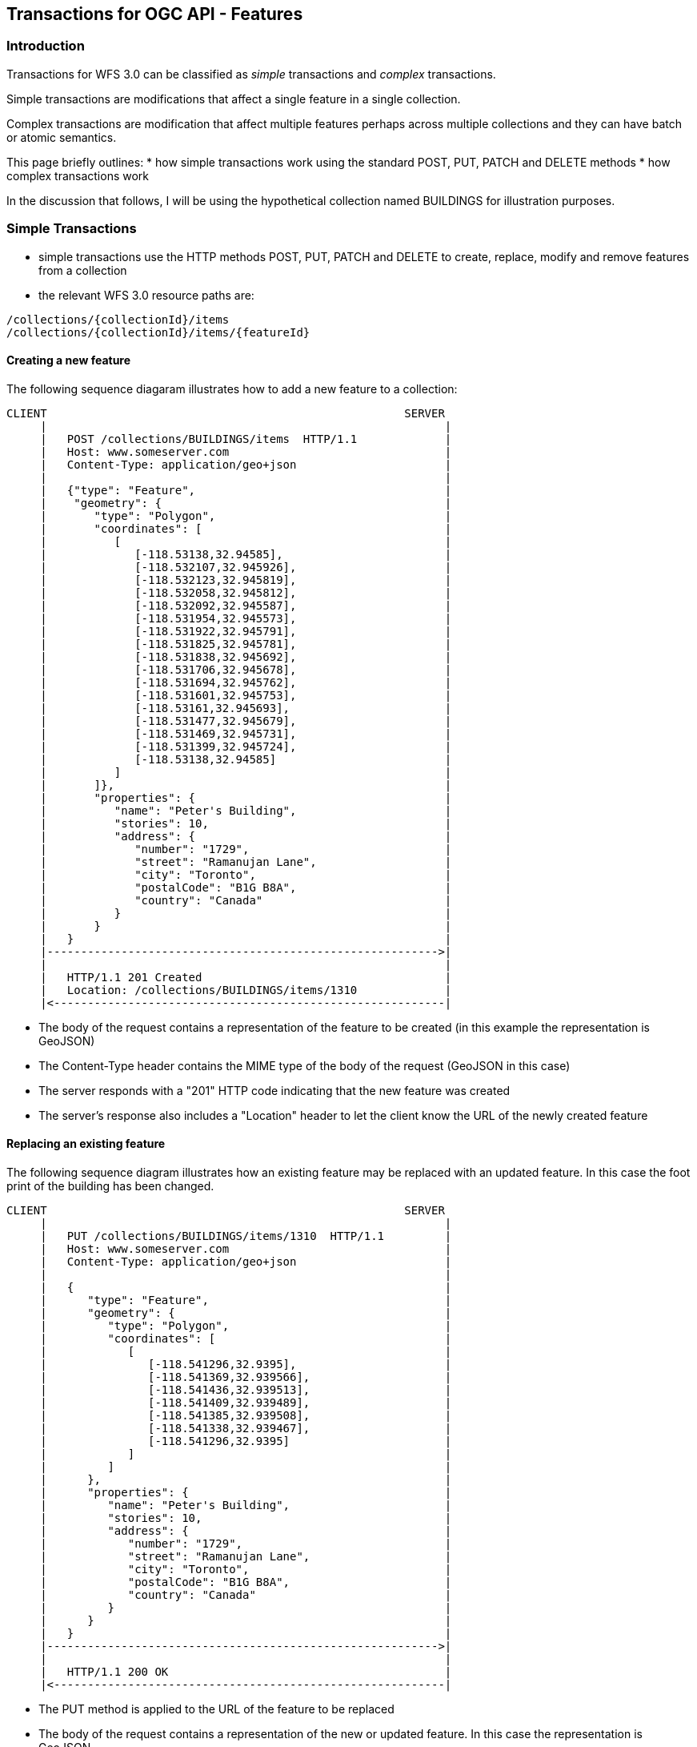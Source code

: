 == Transactions for OGC API - Features

=== Introduction

Transactions for WFS 3.0 can be classified as _simple_ transactions and _complex_ transactions.

Simple transactions are modifications that affect a single feature in a single collection.

Complex transactions are modification that affect multiple features perhaps across multiple collections and they can have batch or atomic semantics.

This page briefly outlines:
   * how simple transactions work using the standard POST, PUT, PATCH and DELETE methods
   * how complex transactions work

In the discussion that follows, I will be using the hypothetical collection named BUILDINGS for illustration purposes.

=== Simple Transactions

   * simple transactions use the HTTP methods POST, PUT, PATCH and DELETE to create, replace, modify and remove features from a collection
   * the relevant WFS 3.0 resource paths are:

----
/collections/{collectionId}/items
/collections/{collectionId}/items/{featureId}
----

==== Creating a new feature

The following sequence diagaram illustrates how to add a new feature to a collection:

----
CLIENT                                                     SERVER 
     |                                                           |
     |   POST /collections/BUILDINGS/items  HTTP/1.1             |
     |   Host: www.someserver.com                                |
     |   Content-Type: application/geo+json                      |
     |                                                           |
     |   {"type": "Feature",                                     |
     |    "geometry": {                                          |
     |       "type": "Polygon",                                  |
     |       "coordinates": [                                    |
     |          [                                                |
     |             [-118.53138,32.94585],                        |
     |             [-118.532107,32.945926],                      |
     |             [-118.532123,32.945819],                      |
     |             [-118.532058,32.945812],                      | 
     |             [-118.532092,32.945587],                      | 
     |             [-118.531954,32.945573],                      | 
     |             [-118.531922,32.945791],                      | 
     |             [-118.531825,32.945781],                      | 
     |             [-118.531838,32.945692],                      | 
     |             [-118.531706,32.945678],                      | 
     |             [-118.531694,32.945762],                      | 
     |             [-118.531601,32.945753],                      | 
     |             [-118.53161,32.945693],                       | 
     |             [-118.531477,32.945679],                      | 
     |             [-118.531469,32.945731],                      | 
     |             [-118.531399,32.945724],                      | 
     |             [-118.53138,32.94585]                         | 
     |          ]                                                | 
     |       ]},                                                 | 
     |       "properties": {                                     | 
     |          "name": "Peter's Building",                      | 
     |          "stories": 10,                                   | 
     |          "address": {                                     | 
     |             "number": "1729",                             | 
     |             "street": "Ramanujan Lane",                   | 
     |             "city": "Toronto",                            | 
     |             "postalCode": "B1G B8A",                      | 
     |             "country": "Canada"                           | 
     |          }                                                | 
     |       }                                                   | 
     |   }                                                       | 
     |---------------------------------------------------------->| 
     |                                                           | 
     |   HTTP/1.1 201 Created                                    | 
     |   Location: /collections/BUILDINGS/items/1310             | 
     |<----------------------------------------------------------|
----

   * The body of the request contains a representation of the feature to be created (in this example the representation is GeoJSON)
   * The Content-Type header contains the MIME type of the body of the request (GeoJSON in this case)
   * The server responds with a "201" HTTP code indicating that the new feature was created
   * The server's response also includes a "Location" header to let the client know the URL of the newly created feature

==== Replacing an existing feature

The following sequence diagram illustrates how an existing feature may be replaced with an updated feature. In this case the foot print of the building has been changed.

----
CLIENT                                                     SERVER 
     |                                                           | 
     |   PUT /collections/BUILDINGS/items/1310  HTTP/1.1         | 
     |   Host: www.someserver.com                                | 
     |   Content-Type: application/geo+json                      |
     |                                                           | 
     |   {                                                       | 
     |      "type": "Feature",                                   | 
     |      "geometry": {                                        | 
     |         "type": "Polygon",                                | 
     |         "coordinates": [                                  | 
     |            [                                              | 
     |               [-118.541296,32.9395],                      | 
     |               [-118.541369,32.939566],                    | 
     |               [-118.541436,32.939513],                    | 
     |               [-118.541409,32.939489],                    | 
     |               [-118.541385,32.939508],                    | 
     |               [-118.541338,32.939467],                    | 
     |               [-118.541296,32.9395]                       | 
     |            ]                                              | 
     |         ]                                                 | 
     |      },                                                   | 
     |      "properties": {                                      | 
     |         "name": "Peter's Building",                       | 
     |         "stories": 10,                                    | 
     |         "address": {                                      | 
     |            "number": "1729",                              | 
     |            "street": "Ramanujan Lane",                    | 
     |            "city": "Toronto",                             | 
     |            "postalCode": "B1G B8A",                       | 
     |            "country": "Canada"                            | 
     |         }                                                 | 
     |      }                                                    | 
     |   }                                                       | 
     |---------------------------------------------------------->| 
     |                                                           | 
     |   HTTP/1.1 200 OK                                         | 
     |<----------------------------------------------------------|
----

   * The PUT method is applied to the URL of the feature to be replaced
   * The body of the request contains a representation of the new or updated feature. In this case the representation is GeoJSON.
   * The server's response is 200 OK.

==== Partially updating an existing feature

The following sequence diagram illustrates how to partially update an existing feature without having to replace the entire feature. </span>

----
CLIENT                                                     SERVER 
     |                                                           | 
     |   PATCH /collections/BUILDINGS/items/1310  HTTP/1.1       | 
     |   Host: www.someserver.com                                | 
     |   Content-Type: application/????+json                     | 
     |   Accept: application/geo+json                            |
     |                                                           | 
     |   {                                                       | 
     |      "add": [                                             | 
     |         {                                                 | 
     |            "name": "status",                              | 
     |            "value": "Under renovation"                    | 
     |         }                                                 | 
     |      ],                                                   | 
     |      "modify": [                                          | 
     |         {                                                 | 
     |            "name": "stories",                             | 
     |            "value" 73                                     | 
     |         }                                                 | 
     |      ]                                                    | 
     |   }                                                       | 
     +---------------------------------------------------------->| 
     |                                                           | 
     |   HTTP/1.1 200 OK                                         | 
     |   Content-Type: application/geo+json                      | 
     |   Location: /collections/BUILDINGS/items/1310             | 
     |                                                           | 
     |   {                                                       | 
     |      "type": "Feature",                                   | 
     |      "geometry": {                                        | 
     |         "type": "Polygon",                                | 
     |         "coordinates": [                                  | 
     |            [                                              | 
     |               [-118.541296,32.9395],                      | 
     |               [-118.541369,32.939566],                    | 
     |               [-118.541436,32.939513],                    | 
     |               [-118.541409,32.939489],                    | 
     |               [-118.541385,32.939508],                    | 
     |               [-118.541338,32.939467],                    | 
     |               [-118.541296,32.9395]                       | 
     |            ]                                              | 
     |         ]                                                 | 
     |      },                                                   | 
     |      "properties": {                                      | 
     |         "name": "Peter's Building",                       | 
     |         "stories": 73,                                    | 
     |         "status": "Under renovation"                      | 
     |         "address": {                                      | 
     |            "number": "1729",                              | 
     |            "street": "Ramanujan Lane",                    | 
     |            "city": "Toronto",                             | 
     |            "postalCode": "B1G B8A",                       | 
     |            "country": "Canada"                            | 
     |         }                                                 | 
     |      }                                                    | 
     |   }                                                       | 
     |<----------------------------------------------------------|
----

   * The PATCH method is applied to the URL of the feature
   * The body of the request contains a JSON document that contains instructions about how the feature should be modified.
   ** the instructions indicate that the "status" property should be added to the feature
   ** the instructions indicate that the value of the "stories" property should be changed from its existing value (i.e. 10) to 73.
   * The server's response is 200 OK
   * The response body contains the new state of the feature in some re[resentation based on the value of the Accept header (GeoJSON in this case).
   ** If the accept header is not specified then exception (???) or return a some default representation (e.g. GeoJSON)(???)
   * The following schema fragment defined the body of the PATCH request:

----
"properties": { 
   "type": "object", 
   "properties": { 
      "add": { 
         "type": "array", 
         "items": { 
            "$ref": "#/components/schemas/nameValuePair" 
         } 
      }, 
      "modify": { 
         "type": "array", 
         "items": { 
            "$ref": "#/components/schemas/nameValuePair" 
         } 
      }, 
      "remove": { 
         "type": "array", 
         "items": { 
            "type": "string"   // the name of the property/key to remove
         } 
      } 
   } 
},
"nameValuePair": { 
      "type": "object", 
      "properties": { 
         "name": { 
            "type": "string" 
         }, 
         "value": { 
            "oneOf": [ 
               { "type": "string" }, 
               { "type": "object" }, 
               { "$ref": "#/components/schemas/link" } 
            ] 
         } 
      } 
   }
----

*NOTE*: Not sure about the _add_ and _remove_ actions for the PATCH since in some cases (such as a system backed by an RDBMS) such actions result in schema changes which may or may not be a trivial thing to implement.

==== Delete a feature

The following sequence diagram illustrates how a feature may be deleted or removed from a collection.

----
   CLIENT                                                     SERVER 
     |                                                           | 
     |   DELETE /collections/BUILDINGS/items/1310  HTTP/1.1      | 
     |   Host: www.someserver.com                                |
     +---------------------------------------------------------->| 
     |                                                           | 
     |   HTTP/1.1 200 OK                                         | 
     +<----------------------------------------------------------|
----

   * The DELETE method is applied to the URL of the feature
   * The server's response is 200 OK

=== Complex Transactions

==== Introduction

   * Complex transactions may, in a single operation, act on multiple features possibly across multiple collections.
   * Complex transactions may have atomic or batch semantics.
      * Typically atomic transactions are required if you need to make a set of changes to a number of features (possibly across multiple collections) and those changes have to all succeed or the entire operation fails and everything is rolled back (so as not to leave the server's datastore in an inconsistent state)
      * Typically batch transactions are required when you need to perform a large number of actions such as a batch insert of thousand's of features
   * Two approaches for supporting complex transactions have been investigated and are described:
      * the *document* apporach
      * the *shopping cart* approach.
*NOTE:* I AM NOT PROPOSING 2 APPROACHES. I AM PRESENTING 2 APPROACHES AND WE NEED TO PICK ONE (document or shopping cart).

==== Transaction end point

   * servers that support complex transaction must advertise a transaction end point
   * the end point is obtained from the landing page using the link with *rel="edit"* relation
   * the following example illustrate the discovery of the transactions endpoint

----
   CLIENT                                                     SERVER 
     |                                                           | 
     |   GET /   HTTP/1.1                                        | 
     |   Host: www.someserver.com                                | 
     |   Accept: application/json, text/xml, text/html           |             
     |                                                           | 
     |---------------------------------------------------------->| 
     |                                                           |
     |                                                           |
     |   HTTP/1.1 200 OK                                         | 
     |                                                           | 
     |   {                                                       | 
     |     "links": [                                            |           
     |       .                                                   | 
     |       .                                                   | 
     |       .                                                   | 
     |       { "href": "http://www.someserver.com/transactions", | 
     |         "rel": "edit",                                    | 
     |         "title": "complex transaction endpoint" },        | 
     |       .                                                   |      
     |       .                                                   | 
     |       .                                                   | 
     |     ]                                                     |   
     |   }                                                       | 
     |<----------------------------------------------------------|
----
<
   * In this example, the URL for the transaction end point is "http://www.someserver.com/transactions"; that is the link with "rel=edit"
   * servers that support complex transactions would also need to indicate this in their conformance document (i.e. /conformance resource)

==== Document Approach

===== Introduction

The document approach is similar with what is already done with WFS 2.X.
   * a transaction endpoint is defined by the server
   * as described above, this endpoint can be discovered from the server's landing page
   ** B.T.W. & F.Y.I. in WFS 2.X this endpoint was discovered from the server's capabilities document
   * a document describing the transaction is composed in some representations and is POST'ed to this endpoint
   * the document contains a complete description of the transaction
   ** the transaction document is composed of the series of insert, update, replace or delete actions
   ** features from one or more collections may be affected by the actions in a transaction
   * the transaction may have ATOMIC or BATCH semantics
   ** ATOMIC semantics means that all actions in the transaction succeed or the entire transaction is rolled back
   ** BATCH semantics means that each action in the transaction is independed of any other action in the Tx
   * this is more-or-less a JSON representation of the XML transaction schema from WFS 2.X

===== JSON-Schema

The following JSON-Schema fragment defines the schema for a transaction document.

----
"transaction": { 
      "type": "object", 
      "required": ["transaction"], 
      "properties": { 
         "semantic": { 
            "type": "string", 
            "enum": ["atomic","batch"], 
            "default": "atomic" 
         }, 
         "transaction": { 
            "$ref": "#/components/schema/transaction-prop" 
         } 
      } 
   }, 
   "transaction-prop": { 
      "type": "array", 
      "items": { 
         "type": "object", 
         "properties": { 
            "oneOf": [ 
               { "$ref": "#/components/schemas/insert-action" }, 
               { "$ref": "#/components/schemas/replace-action" }, 
               { "$ref": "#/components/schemas/update-action" }, 
               { "$ref": "#/components/schemas/delete-action" } 
            ] 
         } 
      } 
   }, 
   "insert-action": { 
      "type": "object", 
      "required": ["action","collection","item"], 
      "properties": { 
         "action": { 
            "type": "string", 
            "const": "insert" 
         }, 
         "collection": { 
            "type": "string" 
         }, 
         "directives": { 
            "$ref": "#/components/schemas/directives-prop" 
         }, 
         "item": { 
            "oneOf": [ 
               {"type": "object"}, 
               {"$ref": #/components/schemas/link} 
            ] 
         } 
      } 
   },
   "replace-action": { 
      "type": "object", 
      "required": [ "action", "collection", "item" ], 
      "properties": { 
         "action": { 
            "type": "string", 
            "const": "replace" 
         }, 
         "collection": { 
            "type": "string" 
         }, 
         "directives": { 
            "$ref": "#/components/schemas/directives-prop" 
         }, 
         "item": { 
            "oneOf": [ 
               {"type": "object"}, 
               {"$ref": #/components/schemas/link} 
            ] 
         }, 
         "filter": { 
            "type": "object", 
            "properties": { 
               "ids": { 
                  "type": "array", 
                  "items": { 
                     "type": "string" 
                  } 
               } 
            } 
         } 
      } 
   }, 
   "update-action": { 
      "type": "object", 
      "required": [ "action", "collection", "properties" ], 
      "properties": { 
         "action": { 
            "type": "string", 
            "const": "update", 
         }, 
         "collection": { 
            "type": "string" 
         },
         "directives": { 
            "$ref": "#/components/schemas/directives-prop" 
         }, 
         "properties": {
            "type": "object",
            "properties": {
               "add": {
                  "type": "array",
                  "items": {
                     "$ref": "#/components/schemas/nameValuePair"
                  }
               },
               "modify": {
                  "type": "array",
                  "items": {
                     "$ref": "#/components/schemas/nameValuePair"
                  }
               },
               "delete": {
                  "type": "array",
                  "items": {  
                     "type": "string"
                  }
               }
            }
         },
         "filter": { 
            "$ref": "#/components/schemas/filter" 
         } 
      } 
   },
    "delete-action": { 
      "type": "object", 
      "required": [ "action", "collection" ], 
      "properties": { 
         "action": { 
            "type": "string", 
            "enum": ["delete"] 
         }, 
         "collection": { 
            "type": "string" 
         }, 
         "directives": {
            "$ref": "#/components/schemas/directives-prop" 
         }, 
         "filter": { 
            "$ref": "#/components/schemas/filter" 
         } 
      } 
   },
   "filter": {
      "type": "object",
      "properties": {
         "ids": {
            "type": "array",
            "items": {
               "type": "string"
            }
         }
      }
   },
   "nameValuePair": {
      "type": "object",
      "properties": {
         "name": {
            "type": "string"
         },
         "value": {
            "oneOf": [
               { "type": "string" },
               { "type": "object" },
               { "$ref": "#/components/schemas/link" }
            ]
         }         
      }
   },
   "directives-prop": { 
      "type": "object", 
      "properties": {
         "id": {
            "type": "string",
            "description": "an optional identifier that may be used, for example, to identify the action in an exception report" 
         "comment": { 
            "type": "string",
            "description": "an optional human-readable comment about the actions"
         }
      }, 
      "additionalProperties": true 
   },
   "transactionResponse": {
      "type": "object",
      "properties": {
         "semantic": {
            "type": "string",
            "enum": [ "atomic", "batch" ],
         },
         "summary": {
            "type": "object",
            "properties": {
               "totalInserted": {
                  "type": "integer"
               },
               "totalUpdated": {
                  "type": "integer"
               },
               "totalReplaced": {
                  "type": "integer"
               },
               "totalDeleted": {
                  "type": "integer"
               }
            }
         },
         "exceptions": {
            "description": "an optional array of OGC exception reports; mostly meant for use with BATCH transactions"
            "type": "array",
            "items": {
               "$ref": "#/components/schemas/exceptionReport"
            }
         },
         "insertResults": {
            "type": "array",
            "items": {
               "type": "string",
               "format": "uri"
            }
         },
         "updateResults": {
            "type": "array",
            "items": {
               "type": "string",
               "format": "uri"
            }
         },
         "replaceResults": {
            "type": "array",
            "items": {
               "type": "string",
               "format": "uri"
            }
         },
         "deleteResults": {
            "type": "array",
            "items": {
               "type": "string",
               "format": "uri"
            }
         }
      }
   }
----

   * a transaction is composed of an array of insert, replace, update and/or delete actions
   * the semantic key is used to indicate whether this transaction should be executed using atomic or patch sematics
   * the directives section is used to include additional metadata or directions for executing the transaction
   ** the id directive is used to assign a local identifier to the action for the purpose of error reporting
   *** e.g. if id="INSERT1" then a more meaningful error message such as "Action INSERT1 failed" in an exception report
   ** the comment key may be used to assign a human-readable comment about the action
   ** this section is extensible (i.e. other keys may be added as required but their meaning is not described in this document)
   * the response body contains a summary of the transaction
   ** it indicates the number of insert, replace, update and/or delete actions were performed
   ** an set of arrays containing the identifiers of each feature affected by the transaction
   ** in the case of batch semantics, the response may also contain and array of exception reports for each action that failed
   *** it is recommended that each action include an identifier (via the directives object) so that each exception can be correlated to the action that failed

*Example*: The following example shows a new cable segment being inserted into a communication system and an existing pole being moved to connect to the new segment. Naturally, this transaction must be atomic lest we are left with an isolated pole not connecting to any cables.

----
   CLIENT                                                     SERVER 
      |                                                           | 
      |   POST /transactions   HTTP/1.1                           | 
      |   Host: www.someserver.com                                | 
      |   Content-Type: application/ogc-tx+json                   | 
      |   Accept: application/json                                | 
      |                                                           | 
      |   {                                                       | 
      |      "semantic": "atomic",                                | 
      |      "transaction": [                                     | 
      |         {                                                 | 
      |            "action": "insert",                            | 
      |            "collection": "/collections/CABLE_SEGMENTS",   | 
      |            "directives": {                                |
      |               "comment": "add a new fibre segment",       | 
      |            },                                             | 
      |            "item": {                                      | 
      |               "type": "Feature",                          | 
      |               "geometry": {                               | 
      |                  "type": "LineString",                    | 
      |                  "coordinates":                           | 
      |                     [                                     | 
      |                        [43.735915,-79.298053],            | 
      |                        [43.735839,-79.298026]             | 
      |                     ]                                     | 
      |               },                                          | 
      |               "properties": {                             | 
      |                  "segmentId": "SEG237",                   | 
      |                  "manufacturer": "Corning",               | 
      |                  "all-dielectric": "yes",                 | 
      |                  "armored": "yes",                        | 
      |                  "fibre_count": 12                        | 
      |                  "fibre_type": "OM3 LAZER-OPTIMIZED 50μ", | 
      |                  "rodent_protected: "yes",                | 
      |                  "USDPSC_code": 26126170                  | 
      |               }                                           | 
      |            }                                              | 
      |         },                                                | 
      |         {                                                 |
      |            "action": "update",                            |
      |            "collection": "/collections/"POLES",           |
      |            "directives": {                                |
      |               "comment": "move pole",                     |
      |            },                                             |
      |            "properties": {                                |
      |               "modify" [                                  |
      |                  {                                        |
      |                     "name": "geometry",                   |
      |                     "value": {                            |
      |                        "type": "Point",                   |  
      |                        "coordinates":                     |
      |                           [[43.735915,-79.298053]]        |
      |                     }                                     |
      |                  },                                       |
      |                  {                                        |
      |                     "name": "updated",                    |
      |                     "value": "2019-05-28"                 |
      |                  }                                        |
      |               ]                                           |   
      |            },                                             |
      |            "filter": {                                    |
      |               "ids": [ "/collection/POLES/items/347901" ] |
      |            }                                              |
      |         }                                                 | 
      |      ]                                                    | 
      |   }                                                       | 
      |---------------------------------------------------------->|
      |                                                           |
      |                                                           |
      |   HTTP/1.1 200 OK                                         |
      |   Content-Type: application/json                          |
      |                                                           |
      |   {                                                       |
      |      "semantic": "atomic",                                |
      |      "summary": {                                         |
      |         "totalInserted": 1,                               |
      |         "totalUpdated": 1                                 |
      |      },                                                   |
      |      "insertResults": [                                   |
      |         "/collections/CABLE_SEGMENTS/items/47341"         |
      |      ],                                                   |
      |      "updateResults": [                                   |
      |         "/collections/POLES/items/347901"                 |
      |      ]                                                    |
      |   }                                                       |
      |<----------------------------------------------------------|
----

==== Shopping cart approach (for atomic transactions)

===== Introduction

   * The shopping cart approach is similar to the shoping carts found at online stores
   ** this approach is more suited to atomic transactions rather than batch transactions
   * The approach creates a transaction enpoint (the shopping cart) that represents an isolated view of the server.
   ** using this transaction endpoint, features can be inserted, updated, replaced or deleted using the standard POST, PUT, PATCH and DELETE HTTP methods
   ** this is analogous to adding, modifying, replacing and removing items from an online store's shopping cart
   * All operations that are perfomed at this endpoint are considered to be in a pending state and are only "committed" to the server once a special token ("commit") is POST'ed to the transaction endpoint.

===== Example

The following example is the same cable and poll example used to presented in the document case above.

*STEP 1*: Create a transaction endpoint (i.e shopping cart)

----
   CLIENT                                                     SERVER
     |                                                           |
     |   POST /transactions   HTTP/1.1                           |
     |   Host: www.someserver.com                                |
     |---------------------------------------------------------->|
     |                                                           |
     |                                                           |
     |   HTTP/1.1 201 Created                                    |
     |   Location: /transactions/803                             |
     |   Content-Type: application/json                          |
     |                                                           |
     |   {                                                       |
     |      "links": [                                           |
     |         {                                                 |
     |            "href": "/transactions/803/collections/CABLE_SEGMENTS/items",
     |            "rel": "edit",                                 |
     |            "title": "Edit endpoint for CABLE_SEGMENTS collection"
     |         },                                                |
     |         {                                                 |
     |            "href": "/transactions/803/collections/POLES/items",
     |            "rel": "edit",                                 |
     |            "title": "Edit endpoint for POLES collection"  |
     |         },                                                |
     |         .                                                 |
     |         .                                                 |
     |         .                                                 |
     |   }                                                       |
     |<----------------------------------------------------------|
----

   * an empty POST is sent to the transaction endpoint discovered from the server's landing page
   * the server's response contains the URL of the new transactions resource (i.e. the shopping cart)
   * the body of the response contains, for each collection that the server offers, the "rel="edit" endpoint
   ** these end points are used to insert, replace, update and/or delete features from the corresponding collection
   * the edit endpoint will have a prefix based on the transaction endpoint the server advertised in its landing page
   ** but, the trailing path elements of this edit endpoint must match those defined in WFS 3.0
   *** i.e. /collections/{collectionId}[/items[/{featureId}]]
   *** this allows clients to use the standard adressing defined in WFS 3.0 to access features

*STEP 2* Add the new cable segment

----
   CLIENT                                                     SERVER
     |                                                           |
     |   POST /transactions/803/collections/CABLE_SEGMENTS/items   HTTP/1.1
     |   Host: www.someserver.com                                |
     |   Content-Type: application/geo+json                      |
     |   OGC-Update-Priority: high                               |
     |                                                           |
     |   {                                                       |
     |      "type": "Feature",                                   |
     |      "geometry": {                                        |
     |         "type": "LineString",                             |
     |         "coordinates":                                    |
     |            [                                              |
     |               [43.735915,-79.298053],                     |
     |               [43.735839,-79.298026]                      |
     |            ]                                              |
     |      },                                                   |
     |      "properties": {                                      |
     |         "segmentId": "SEG237",                            |
     |         "manufacturer": "Corning",                        |
     |         "all-dielectric": "yes",                          |
     |         "armored": "yes",                                 |
     |         "fibre_count": 12                                 |
     |         "fibre_type": "OM3 LAZER-OPTIMIZED 50μ",          |
     |         "rodent_protected: "yes",                         |
     |         "USDPSC_code": 26126170                           |
     |      }                                                    |
     |   }                                                       |
     |---------------------------------------------------------->|
     |                                                           |
     |                                                           |
     |   HTTP/1.1 201 Created                                    |
     |   Location: /transactions/803/collections/CABLE_SEGMENTS/items/47341
     |<----------------------------------------------------------|
----

   * once the transaction resource has been created, inserting, updating, replacing and/or deleting feature proceeds as it does for the simple transaction case
   ** i.e. the POST, PUT, PATCH and/or DELETE methods are using with the rel="edit" endpoint of the collections
   * in this case, the POST method is used on the edit endpoint for the CABLE_SEGMENT collcetions to add a new segment

*STEP 3* Move the pole to its new location to connect with the new segment

----
  CLIENT                                                     SERVER
     |                                                           |
     |   PATCH /transactions/803/collections/POLES/items/347901   HTTP/1.1
     |   Host: www.someserver.com                                |
     |   Content-Type: application/geo+json                      |
     |   OGC-Update-Priority: high                               |
     |                                                           |
     |   {                                                       |
     |      "modify" [                                           |
     |         {                                                 |
     |            "name": "geometry",                            |
     |            "value": {                                     |
     |               "type": "Point",                            |  
     |               "coordinates":                              |
     |                  [[43.735915,-79.298053]]                 |
     |            }                                              |
     |         },                                                |
     |         {                                                 |
     |            "name": "updated",                             |
     |            "value": "2019-05-28"                          |
     |         }                                                 |
     |      ]                                                    |   
     |   }                                                       |
     |---------------------------------------------------------->|
     |                                                           |
     |                                                           |
     |   HTTP/1.1 200 OK                                         |
     |   Location: /transactions/803/collections/POLES/items/347901
     |<----------------------------------------------------------|
----

   * remember, creating a transaction resource creates a virtual view of the server's collections
   ** this means that the tail end of the transaction resource is the familiar /collections/{collectionId}[/items[/{featureId}]] path defined by WFS 3.0
   ** this means that all features that were available at the time the transaction resource was created are available to be edited
   * in this case, the edit endpoint for the POLES collection is used to move poll with "id" 347901

*STEP 4*: Commit the transaction and get the transaction response.

----
   CLIENT                                                     SERVER
     |                                                           |
     |   POST /transactions/803   HTTP/1.1                       |
     |   Host: www.someserver.com                                |
     |   Content-Type: text/plain                                |
     |   Accept: application/json                                |
     |   OGC-Update-Priority: high                               |
     |                                                           |
     |   commit                                                  |
     |---------------------------------------------------------->|
     |                                                           |  
     |                                                           |
     |   HTTP/1.1 200 OK                                         |
     |   Content-Type: application/json                          |
     |                                                           |
     |   {                                                       |
     |      "semantic": "atomic",                                |
     |      "summary": {                                         |
     |         "totalInserted": 1,                               |
     |         "totalUpdated": 1                                 |
     |      },                                                   |
     |      "insertResults": [                                   |
     |         "/collections/CABLE_SEGMENTS/items/47341"         |
     |      ],                                                   |
     |      "updateResults": [                                   |
     |         "/collections/POLES/items/347901"                 |
     |      ]                                                    |
     |   }                                                       |
     |<----------------------------------------------------------|
----


